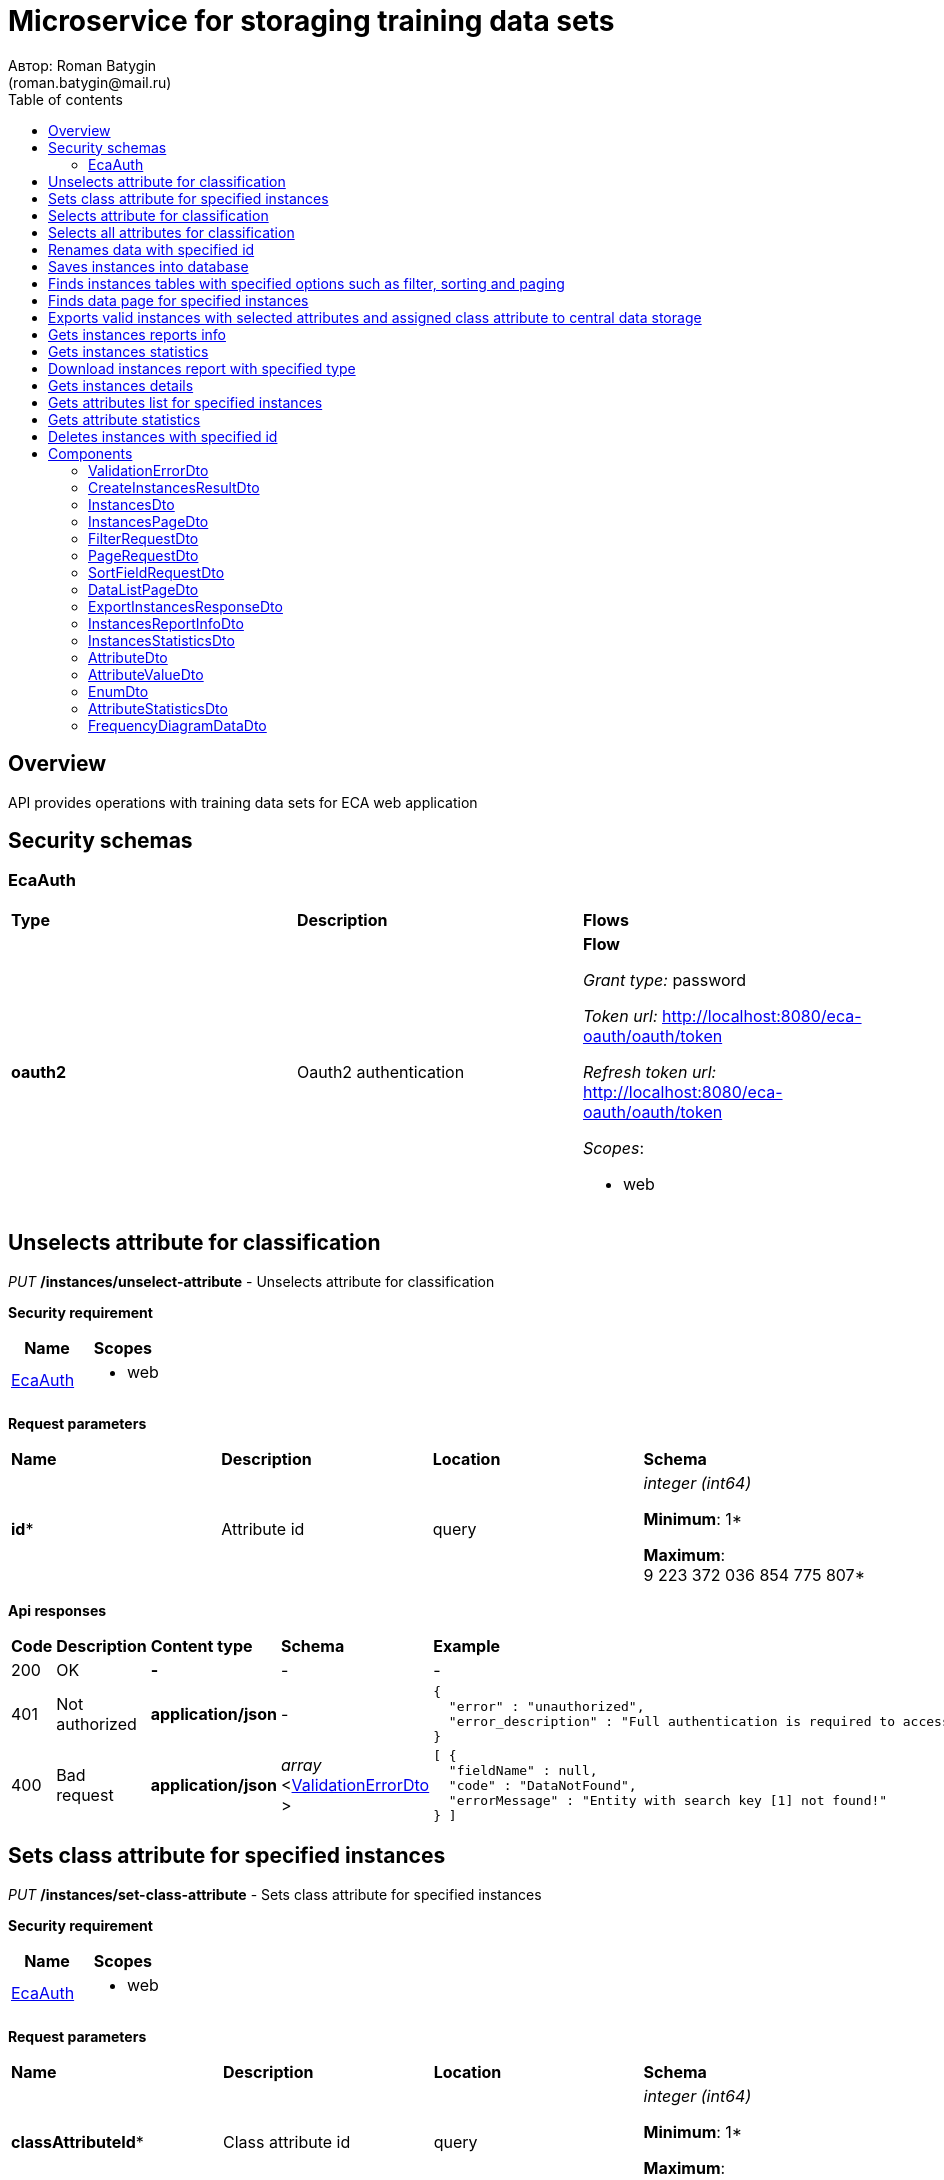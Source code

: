 = Microservice for storaging training data sets
Автор: Roman Batygin
(roman.batygin@mail.ru)
:toc:
:toc-title: Table of contents

== Overview

API provides operations with training data sets for ECA web application

== Security schemas


=== EcaAuth

[width=100%]
|===
|*Type*|*Description*|*Flows*
|*oauth2*
|Oauth2 authentication


a|

*Flow*

__Grant type:__ password

__Token url:__ http://localhost:8080/eca-oauth/oauth/token

__Refresh token url:__ http://localhost:8080/eca-oauth/oauth/token


__Scopes__:


* web

|===

== Unselects attribute for classification

__PUT__ */instances/unselect-attribute* - Unselects attribute for classification

*Security requirement*

[cols="^50%,^50%",options="header"]
|===
|*Name*|*Scopes*
|
<<EcaAuth>>
a|

* web

|===


*Request parameters*
[width=100%]
|===
|*Name*|*Description*|*Location*|*Schema*
|*id**
|Attribute id
|query
a|
__integer__
__(int64)__






*Minimum*: 1*

*Maximum*: 9 223 372 036 854 775 807*








|===

*Api responses*
[width=100%]
|===
|*Code*|*Description*|*Content type*|*Schema*|*Example*
|200
|OK
|*-*
|-
a|
-
|401
|Not authorized
|*application/json*
|-
a|
[source,json]
----
{
  "error" : "unauthorized",
  "error_description" : "Full authentication is required to access this resource"
}
----
|400
|Bad request
|*application/json*
|
__array__
<<<ValidationErrorDto>>
>















a|
[source,json]
----
[ {
  "fieldName" : null,
  "code" : "DataNotFound",
  "errorMessage" : "Entity with search key [1] not found!"
} ]
----
|===

== Sets class attribute for specified instances

__PUT__ */instances/set-class-attribute* - Sets class attribute for specified instances

*Security requirement*

[cols="^50%,^50%",options="header"]
|===
|*Name*|*Scopes*
|
<<EcaAuth>>
a|

* web

|===


*Request parameters*
[width=100%]
|===
|*Name*|*Description*|*Location*|*Schema*
|*classAttributeId**
|Class attribute id
|query
a|
__integer__
__(int64)__






*Minimum*: 1*

*Maximum*: 9 223 372 036 854 775 807*








|===

*Api responses*
[width=100%]
|===
|*Code*|*Description*|*Content type*|*Schema*|*Example*
|200
|OK
|*-*
|-
a|
-
|401
|Not authorized
|*application/json*
|-
a|
[source,json]
----
{
  "error" : "unauthorized",
  "error_description" : "Full authentication is required to access this resource"
}
----
|400
|Bad request
|*application/json*
|
__array__
<<<ValidationErrorDto>>
>















a|
[source,json]
----
[ {
  "fieldName" : null,
  "code" : "InvalidClassAttributeType",
  "errorMessage" : "Class attribute [12] must be nominal"
} ]
----
|===

== Selects attribute for classification

__PUT__ */instances/select-attribute* - Selects attribute for classification

*Security requirement*

[cols="^50%,^50%",options="header"]
|===
|*Name*|*Scopes*
|
<<EcaAuth>>
a|

* web

|===


*Request parameters*
[width=100%]
|===
|*Name*|*Description*|*Location*|*Schema*
|*id**
|Attribute id
|query
a|
__integer__
__(int64)__






*Minimum*: 1*

*Maximum*: 9 223 372 036 854 775 807*








|===

*Api responses*
[width=100%]
|===
|*Code*|*Description*|*Content type*|*Schema*|*Example*
|200
|OK
|*-*
|-
a|
-
|401
|Not authorized
|*application/json*
|-
a|
[source,json]
----
{
  "error" : "unauthorized",
  "error_description" : "Full authentication is required to access this resource"
}
----
|400
|Bad request
|*application/json*
|
__array__
<<<ValidationErrorDto>>
>















a|
[source,json]
----
[ {
  "fieldName" : null,
  "code" : "DataNotFound",
  "errorMessage" : "Entity with search key [1] not found!"
} ]
----
|===

== Selects all attributes for classification

__PUT__ */instances/select-all-attributes* - Selects all attributes for classification

*Security requirement*

[cols="^50%,^50%",options="header"]
|===
|*Name*|*Scopes*
|
<<EcaAuth>>
a|

* web

|===


*Request parameters*
[width=100%]
|===
|*Name*|*Description*|*Location*|*Schema*
|*id**
|Instances id
|query
a|
__integer__
__(int64)__






*Minimum*: 1*

*Maximum*: 9 223 372 036 854 775 807*








|===

*Api responses*
[width=100%]
|===
|*Code*|*Description*|*Content type*|*Schema*|*Example*
|200
|OK
|*-*
|-
a|
-
|401
|Not authorized
|*application/json*
|-
a|
[source,json]
----
{
  "error" : "unauthorized",
  "error_description" : "Full authentication is required to access this resource"
}
----
|400
|Bad request
|*application/json*
|
__array__
<<<ValidationErrorDto>>
>















a|
[source,json]
----
[ {
  "fieldName" : null,
  "code" : "DataNotFound",
  "errorMessage" : "Entity with search key [1] not found!"
} ]
----
|===

== Renames data with specified id

__PUT__ */instances/rename* - Renames data with specified id

*Security requirement*

[cols="^50%,^50%",options="header"]
|===
|*Name*|*Scopes*
|
<<EcaAuth>>
a|

* web

|===


*Request parameters*
[width=100%]
|===
|*Name*|*Description*|*Location*|*Schema*
|*id**
|Instances id
|query
a|
__integer__
__(int64)__






*Minimum*: 1*

*Maximum*: 9 223 372 036 854 775 807*








|*relationName**
|Relation name
|query
a|
__string__


*Min. length*: 1

*Max. length*: 30










|===

*Api responses*
[width=100%]
|===
|*Code*|*Description*|*Content type*|*Schema*|*Example*
|200
|OK
|*-*
|-
a|
-
|401
|Not authorized
|*application/json*
|-
a|
[source,json]
----
{
  "error" : "unauthorized",
  "error_description" : "Full authentication is required to access this resource"
}
----
|400
|Bad request
|*application/json*
|
__array__
<<<ValidationErrorDto>>
>















a|
[source,json]
----
[ {
  "fieldName" : null,
  "code" : "DuplicateInstancesName",
  "errorMessage" : "Instances with name [iris] already exists!"
} ]
----
|===

== Saves instances into database

__POST__ */instances/save* - Saves instances into database

*Security requirement*

[cols="^50%,^50%",options="header"]
|===
|*Name*|*Scopes*
|
<<EcaAuth>>
a|

* web

|===

*Request body*

[width=100%]
|===
|*Content type*|*Required*|*Schema*|*Example*
|*multipart/form-data*
|false
|
__object__















a|
-
|===

*Multipart form data fields*

[width=100%]
|===
|*Name*|*Description*|*Schema*
|*trainingData**
|Training data file
a|
__string__
__(binary)__















|===

*Request parameters*
[width=100%]
|===
|*Name*|*Description*|*Location*|*Schema*
|*relationName**
|Relation name
|query
a|
__string__


*Min. length*: 1

*Max. length*: 30










|===

*Api responses*
[width=100%]
|===
|*Code*|*Description*|*Content type*|*Schema*|*Example*
|200
|OK
|*application/json*
|
<<CreateInstancesResultDto>>















a|
[source,json]
----
{
  "id" : 1,
  "uuid" : "1d2de514-3a87-4620-9b97-c260e24340de",
  "sourceFileName" : "iris.xls",
  "relationName" : "iris"
}
----
|401
|Not authorized
|*application/json*
|-
a|
[source,json]
----
{
  "error" : "unauthorized",
  "error_description" : "Full authentication is required to access this resource"
}
----
|400
|Bad request
|*application/json*
|
__array__
<<<ValidationErrorDto>>
>















a|
[source,json]
----
[ {
  "fieldName" : null,
  "code" : "DuplicateInstancesName",
  "errorMessage" : "Instances with name [iris] already exists!"
} ]
----
|===

== Finds instances tables with specified options such as filter, sorting and paging

__POST__ */instances/list* - Finds instances tables with specified options such as filter, sorting and paging

*Security requirement*

[cols="^50%,^50%",options="header"]
|===
|*Name*|*Scopes*
|
<<EcaAuth>>
a|

* web

|===

*Request body*

[width=100%]
|===
|*Content type*|*Required*|*Schema*|*Example*
|*application/json*
|true
|
<<PageRequestDto>>















a|
[source,json]
----
{
  "page" : 0,
  "size" : 25
}
----
|===



*Api responses*
[width=100%]
|===
|*Code*|*Description*|*Content type*|*Schema*|*Example*
|200
|OK
|*application/json*
|
<<InstancesPageDto>>















a|
[source,json]
----
{
  "content" : [ {
    "id" : 1,
    "uuid" : "1d2de514-3a87-4620-9b97-c260e24340de",
    "relationName" : "iris",
    "numInstances" : 150,
    "numAttributes" : 5,
    "created" : "2021-07-01 14:00:00",
    "createdBy" : "admin",
    "className" : "class"
  } ],
  "page" : 0,
  "totalCount" : 1
}
----
|401
|Not authorized
|*application/json*
|-
a|
[source,json]
----
{
  "error" : "unauthorized",
  "error_description" : "Full authentication is required to access this resource"
}
----
|400
|Bad request
|*application/json*
|
__array__
<<<ValidationErrorDto>>
>















a|
[source,json]
----
[ {
  "fieldName" : "page",
  "code" : "Min",
  "errorMessage" : "must be greater than or equal to 0"
}, {
  "fieldName" : "size",
  "code" : "Min",
  "errorMessage" : "must be greater than or equal to 1"
} ]
----
|===

== Finds data page for specified instances

__POST__ */instances/data-page* - Finds data page for specified instances

*Security requirement*

[cols="^50%,^50%",options="header"]
|===
|*Name*|*Scopes*
|
<<EcaAuth>>
a|

* web

|===

*Request body*

[width=100%]
|===
|*Content type*|*Required*|*Schema*|*Example*
|*application/json*
|true
|
<<PageRequestDto>>















a|
[source,json]
----
{
  "page" : 0,
  "size" : 25
}
----
|===


*Request parameters*
[width=100%]
|===
|*Name*|*Description*|*Location*|*Schema*
|*id**
|Instances id
|query
a|
__integer__
__(int64)__






*Minimum*: 1*

*Maximum*: 9 223 372 036 854 775 807*








|===

*Api responses*
[width=100%]
|===
|*Code*|*Description*|*Content type*|*Schema*|*Example*
|200
|OK
|*application/json*
|
<<DataListPageDto>>















a|
[source,json]
----
{
  "content" : [ [ "5.1", "3.5", "1.4", "0.2", "Iris-setosa" ], [ "4.9", "3.0", "1.4", "0.2", "Iris-setosa" ], [ "4.7", "3.2", "1.3", "0.2", "Iris-setosa" ] ],
  "page" : 0,
  "totalCount" : 3
}
----
|401
|Not authorized
|*application/json*
|-
a|
[source,json]
----
{
  "error" : "unauthorized",
  "error_description" : "Full authentication is required to access this resource"
}
----
|400
|Bad request
|*application/json*
|
__array__
<<<ValidationErrorDto>>
>















a|
[source,json]
----
[ {
  "fieldName" : "page",
  "code" : "Min",
  "errorMessage" : "must be greater than or equal to 0"
}, {
  "fieldName" : "size",
  "code" : "Min",
  "errorMessage" : "must be greater than or equal to 1"
} ]
----
|===

== Exports valid instances with selected attributes and assigned class attribute to central data storage

__POST__ */api/internal/instances/export-valid-instances* - Exports valid instances with selected attributes and assigned class attribute to central data storage

*Security requirement*

[cols="^50%,^50%",options="header"]
|===
|*Name*|*Scopes*
|
<<EcaAuth>>
a|

* web

|===


*Request parameters*
[width=100%]
|===
|*Name*|*Description*|*Location*|*Schema*
|*uuid**
|Instances uuid
|query
a|
__string__


*Min. length*: 1

*Max. length*: 36







*Pattern*: `^[0-9a-f]{8}-[0-9a-f]{4}-[34][0-9a-f]{3}-[89ab][0-9a-f]{3}-[0-9a-f]{12}$`


|===

*Api responses*
[width=100%]
|===
|*Code*|*Description*|*Content type*|*Schema*|*Example*
|200
|OK
|*application/json*
|
<<ExportInstancesResponseDto>>















a|
[source,json]
----
{
  "externalDataUuid" : "1d2de514-3a87-4620-9b97-c260e24340de"
}
----
|400
|Bad request
|*application/json*
|
__array__
<<<ValidationErrorDto>>
>















a|
[source,json]
----
[ {
  "fieldName" : null,
  "code" : "SelectedAttributesNumberIsTooLow",
  "errorMessage" : "Selected attributes number must be greater than or equal to [2] for table [iris]"
} ]
----
|===

== Gets instances reports info

__GET__ */instances/reports-info* - Gets instances reports info

*Security requirement*

[cols="^50%,^50%",options="header"]
|===
|*Name*|*Scopes*
|
<<EcaAuth>>
a|

* web

|===



*Api responses*
[width=100%]
|===
|*Code*|*Description*|*Content type*|*Schema*|*Example*
|200
|OK
|*application/json*
|
__array__
<<<InstancesReportInfoDto>>
>















a|
[source,json]
----
[ {
  "title" : "Microsoft Excel (.xlsx)",
  "reportType" : "XLS",
  "fileExtension" : "xlsx"
}, {
  "title" : "Формат CSV (.csv)",
  "reportType" : "CSV",
  "fileExtension" : "csv"
}, {
  "title" : "Формат Arff (.arff)",
  "reportType" : "ARFF",
  "fileExtension" : "arff"
}, {
  "title" : "Json формат (.json)",
  "reportType" : "JSON",
  "fileExtension" : "json"
}, {
  "title" : "Xml формат (.xml)",
  "reportType" : "XML",
  "fileExtension" : "xml"
}, {
  "title" : "Текстовый формат (.txt)",
  "reportType" : "TXT",
  "fileExtension" : "txt"
}, {
  "title" : "Формат данных (.data)",
  "reportType" : "DATA",
  "fileExtension" : "data"
}, {
  "title" : "Microsoft Word (.docx)",
  "reportType" : "DOCX",
  "fileExtension" : "docx"
} ]
----
|401
|Not authorized
|*application/json*
|-
a|
[source,json]
----
{
  "error" : "unauthorized",
  "error_description" : "Full authentication is required to access this resource"
}
----
|===

== Gets instances statistics

__GET__ */instances/instances-stats/{id}* - Gets instances statistics

*Security requirement*

[cols="^50%,^50%",options="header"]
|===
|*Name*|*Scopes*
|
<<EcaAuth>>
a|

* web

|===


*Request parameters*
[width=100%]
|===
|*Name*|*Description*|*Location*|*Schema*
|*id**
|Instances id
|path
a|
__integer__
__(int64)__






*Minimum*: 1*

*Maximum*: 9 223 372 036 854 775 807*








|===

*Api responses*
[width=100%]
|===
|*Code*|*Description*|*Content type*|*Schema*|*Example*
|200
|OK
|*application/json*
|
<<InstancesStatisticsDto>>















a|
[source,json]
----
{
  "id" : 1,
  "uuid" : "1d2de514-3a87-4620-9b97-c260e24340de",
  "relationName" : "iris",
  "numInstances" : 150,
  "numAttributes" : 5,
  "className" : "class",
  "numClasses" : 4,
  "numNumericAttributes" : 4,
  "numNominalAttributes" : 1,
  "numDateAttributes" : 0
}
----
|401
|Not authorized
|*application/json*
|-
a|
[source,json]
----
{
  "error" : "unauthorized",
  "error_description" : "Full authentication is required to access this resource"
}
----
|400
|Bad request
|*application/json*
|
__array__
<<<ValidationErrorDto>>
>















a|
[source,json]
----
[ {
  "fieldName" : null,
  "code" : "DataNotFound",
  "errorMessage" : "Entity with search key [1] not found!"
} ]
----
|===

== Download instances report with specified type

__GET__ */instances/download* - Download instances report with specified type

*Security requirement*

[cols="^50%,^50%",options="header"]
|===
|*Name*|*Scopes*
|
<<EcaAuth>>
a|

* web

|===


*Request parameters*
[width=100%]
|===
|*Name*|*Description*|*Location*|*Schema*
|*id**
|Instances id
|query
a|
__integer__
__(int64)__






*Minimum*: 1*

*Maximum*: 9 223 372 036 854 775 807*








|*reportType**
|Report type
|query
a|
__string__















*Values*:

* XLS

* CSV

* ARFF

* JSON

* XML

* TXT

* DATA

* DOCX
|===

*Api responses*
[width=100%]
|===
|*Code*|*Description*|*Content type*|*Schema*|*Example*
|200
|OK
|*-*
|-
a|
-
|401
|Not authorized
|*application/json*
|-
a|
[source,json]
----
{
  "error" : "unauthorized",
  "error_description" : "Full authentication is required to access this resource"
}
----
|400
|Bad request
|*application/json*
|
__array__
<<<ValidationErrorDto>>
>















a|
[source,json]
----
[ {
  "fieldName" : null,
  "code" : "DataNotFound",
  "errorMessage" : "Entity with search key [1] not found!"
} ]
----
|===

== Gets instances details

__GET__ */instances/details/{id}* - Gets instances details

*Security requirement*

[cols="^50%,^50%",options="header"]
|===
|*Name*|*Scopes*
|
<<EcaAuth>>
a|

* web

|===


*Request parameters*
[width=100%]
|===
|*Name*|*Description*|*Location*|*Schema*
|*id**
|Instances id
|path
a|
__integer__
__(int64)__






*Minimum*: 1*

*Maximum*: 9 223 372 036 854 775 807*








|===

*Api responses*
[width=100%]
|===
|*Code*|*Description*|*Content type*|*Schema*|*Example*
|200
|OK
|*application/json*
|
<<InstancesDto>>















a|
[source,json]
----
{
  "id" : 1,
  "uuid" : "1d2de514-3a87-4620-9b97-c260e24340de",
  "relationName" : "iris",
  "numInstances" : 150,
  "numAttributes" : 5,
  "created" : "2021-07-01 14:00:00",
  "createdBy" : "admin",
  "className" : "class"
}
----
|401
|Not authorized
|*application/json*
|-
a|
[source,json]
----
{
  "error" : "unauthorized",
  "error_description" : "Full authentication is required to access this resource"
}
----
|400
|Bad request
|*application/json*
|
__array__
<<<ValidationErrorDto>>
>















a|
[source,json]
----
[ {
  "fieldName" : null,
  "code" : "DataNotFound",
  "errorMessage" : "Entity with search key [1] not found!"
} ]
----
|===

== Gets attributes list for specified instances

__GET__ */instances/attributes/{id}* - Gets attributes list for specified instances

*Security requirement*

[cols="^50%,^50%",options="header"]
|===
|*Name*|*Scopes*
|
<<EcaAuth>>
a|

* web

|===


*Request parameters*
[width=100%]
|===
|*Name*|*Description*|*Location*|*Schema*
|*id**
|Instances id
|path
a|
__integer__
__(int64)__






*Minimum*: 1*

*Maximum*: 9 223 372 036 854 775 807*








|===

*Api responses*
[width=100%]
|===
|*Code*|*Description*|*Content type*|*Schema*|*Example*
|200
|OK
|*application/json*
|
__array__
<<<AttributeDto>>
>















a|
[source,json]
----
[ {
  "id" : 1,
  "name" : "x1",
  "index" : 0,
  "selected" : true,
  "type" : {
    "value" : "NUMERIC",
    "description" : "Числовой"
  }
}, {
  "id" : 2,
  "name" : "x2",
  "index" : 1,
  "selected" : true,
  "type" : {
    "value" : "NUMERIC",
    "description" : "Числовой"
  }
}, {
  "id" : 3,
  "name" : "x3",
  "index" : 2,
  "selected" : true,
  "type" : {
    "value" : "NUMERIC",
    "description" : "Числовой"
  }
}, {
  "id" : 4,
  "name" : "x4",
  "index" : 3,
  "selected" : true,
  "type" : {
    "value" : "NUMERIC",
    "description" : "Числовой"
  }
}, {
  "id" : 5,
  "name" : "class",
  "index" : 4,
  "selected" : true,
  "type" : {
    "value" : "NOMINAL",
    "description" : "Категориальный"
  },
  "values" : [ {
    "id" : 133,
    "index" : 0,
    "value" : "Iris-setosa"
  }, {
    "id" : 133,
    "index" : 1,
    "value" : "Iris-versicolor"
  }, {
    "id" : 133,
    "index" : 2,
    "value" : "Iris-verginica"
  } ]
} ]
----
|401
|Not authorized
|*application/json*
|-
a|
[source,json]
----
{
  "error" : "unauthorized",
  "error_description" : "Full authentication is required to access this resource"
}
----
|400
|Bad request
|*application/json*
|
__array__
<<<ValidationErrorDto>>
>















a|
[source,json]
----
[ {
  "fieldName" : null,
  "code" : "DataNotFound",
  "errorMessage" : "Entity with search key [1] not found!"
} ]
----
|===

== Gets attribute statistics

__GET__ */instances/attribute-stats/{id}* - Gets attribute statistics

*Security requirement*

[cols="^50%,^50%",options="header"]
|===
|*Name*|*Scopes*
|
<<EcaAuth>>
a|

* web

|===


*Request parameters*
[width=100%]
|===
|*Name*|*Description*|*Location*|*Schema*
|*id**
|Attribute id
|path
a|
__integer__
__(int64)__






*Minimum*: 1*

*Maximum*: 9 223 372 036 854 775 807*








|===

*Api responses*
[width=100%]
|===
|*Code*|*Description*|*Content type*|*Schema*|*Example*
|200
|OK
|*application/json*
|
<<AttributeStatisticsDto>>















a|
[source,json]
----
{
  "id" : 7,
  "name" : "duration",
  "index" : 1,
  "type" : {
    "value" : "NUMERIC",
    "description" : "Числовой"
  },
  "minValue" : 4.0,
  "maxValue" : 72.0,
  "meanValue" : 20.903,
  "varianceValue" : 145.415,
  "stdDevValue" : 12.0588,
  "frequencyDiagramValues" : [ {
    "code" : null,
    "frequency" : 171,
    "lowerBound" : 4.0,
    "upperBound" : 10.8
  }, {
    "code" : null,
    "frequency" : 262,
    "lowerBound" : 10.8,
    "upperBound" : 17.6
  }, {
    "code" : null,
    "frequency" : 337,
    "lowerBound" : 17.6,
    "upperBound" : 24.4
  }, {
    "code" : null,
    "frequency" : 57,
    "lowerBound" : 24.4,
    "upperBound" : 31.2
  }, {
    "code" : null,
    "frequency" : 86,
    "lowerBound" : 31.2,
    "upperBound" : 38.0
  }, {
    "code" : null,
    "frequency" : 17,
    "lowerBound" : 38.0,
    "upperBound" : 44.8
  }, {
    "code" : null,
    "frequency" : 54,
    "lowerBound" : 44.8,
    "upperBound" : 51.6
  }, {
    "code" : null,
    "frequency" : 2,
    "lowerBound" : 51.6,
    "upperBound" : 58.4
  }, {
    "code" : null,
    "frequency" : 13,
    "lowerBound" : 58.4,
    "upperBound" : 65.2
  }, {
    "code" : null,
    "frequency" : 1,
    "lowerBound" : 65.2,
    "upperBound" : 72.0
  } ]
}
----
|401
|Not authorized
|*application/json*
|-
a|
[source,json]
----
{
  "error" : "unauthorized",
  "error_description" : "Full authentication is required to access this resource"
}
----
|400
|Bad request
|*application/json*
|
__array__
<<<ValidationErrorDto>>
>















a|
[source,json]
----
[ {
  "fieldName" : null,
  "code" : "DataNotFound",
  "errorMessage" : "Entity with search key [1] not found!"
} ]
----
|===

== Deletes instances with specified id

__DELETE__ */instances/delete* - Deletes instances with specified id

*Security requirement*

[cols="^50%,^50%",options="header"]
|===
|*Name*|*Scopes*
|
<<EcaAuth>>
a|

* web

|===


*Request parameters*
[width=100%]
|===
|*Name*|*Description*|*Location*|*Schema*
|*id**
|Instances id
|query
a|
__integer__
__(int64)__






*Minimum*: 1*

*Maximum*: 9 223 372 036 854 775 807*








|===

*Api responses*
[width=100%]
|===
|*Code*|*Description*|*Content type*|*Schema*|*Example*
|200
|OK
|*-*
|-
a|
-
|401
|Not authorized
|*application/json*
|-
a|
[source,json]
----
{
  "error" : "unauthorized",
  "error_description" : "Full authentication is required to access this resource"
}
----
|400
|Bad request
|*application/json*
|
__array__
<<<ValidationErrorDto>>
>















a|
[source,json]
----
[ {
  "fieldName" : null,
  "code" : "DataNotFound",
  "errorMessage" : "Entity with search key [1] not found!"
} ]
----
|===


== Components
=== ValidationErrorDto
:table-caption: Table
.Validation error model
[width=100%]
|===
|*Name*|*Description*|*Schema*
|*fieldName*
|Field name
a|
__string__




*Max. length*: 255










|*code*
|Error code
a|
__string__




*Max. length*: 255










|*errorMessage*
|Error message
a|
__string__




*Max. length*: 1 000










|===
=== CreateInstancesResultDto
:table-caption: Table
.Create instances result model
[width=100%]
|===
|*Name*|*Description*|*Schema*
|*id**
|Instances id
a|
__integer__
__(int64)__






*Minimum*: 1*

*Maximum*: 9 223 372 036 854 775 807*








|*uuid**
|Instances uuid
a|
__string__




*Max. length*: 36










|*sourceFileName**
|Source file name
a|
__string__




*Max. length*: 255










|*relationName**
|Relation name
a|
__string__




*Max. length*: 255










|===
=== InstancesDto
:table-caption: Table
.Instances model
[width=100%]
|===
|*Name*|*Description*|*Schema*
|*id*
|Instances id
a|
__integer__
__(int64)__






*Minimum*: 1*

*Maximum*: 9 223 372 036 854 775 807*








|*uuid*
|Instances uuid
a|
__string__




*Max. length*: 36










|*relationName*
|Instances name
a|
__string__




*Max. length*: 255










|*numInstances*
|Instances number
a|
__integer__
__(int32)__






*Minimum*: 0*

*Maximum*: 2 147 483 647*








|*numAttributes*
|Attributes number
a|
__integer__
__(int32)__






*Minimum*: 0*

*Maximum*: 2 147 483 647*








|*className*
|Class name
a|
__string__




*Max. length*: 255










|*created*
|Instances creation date
a|
__string__




*Max. length*: 19










|*createdBy*
|User name
a|
__string__




*Max. length*: 255










|===
=== InstancesPageDto
:table-caption: Table
.Instances page dto
[width=100%]
|===
|*Name*|*Description*|*Schema*
|*content*
|-
a|
__array__
<<<InstancesDto>>
>










*Max. items*: 100




|*page*
|Page number
a|
__integer__
__(int32)__






*Minimum*: 0*

*Maximum*: 2 147 483 647*








|*totalCount*
|Total elements count in all pages
a|
__integer__
__(int64)__






*Minimum*: 0*

*Maximum*: 9 223 372 036 854 775 807*








|===
=== FilterRequestDto
:table-caption: Table
.Filter request model
[width=100%]
|===
|*Name*|*Description*|*Schema*
|*name**
|Filter column name
a|
__string__


*Min. length*: 1

*Max. length*: 255










|*values*
|-
a|
__array__
<string
>








*Min. items*: 0

*Max. items*: 50




|*matchMode**
|Match mode type
a|
__string__


*Min. length*: 1

*Max. length*: 255










*Values*:

* EQUALS

* LIKE

* RANGE
|===
=== PageRequestDto
:table-caption: Table
.Page request model
[width=100%]
|===
|*Name*|*Description*|*Schema*
|*page**
|Page number
a|
__integer__
__(int32)__






*Minimum*: 0*

*Maximum*: 2 147 483 647*








|*size**
|Page size
a|
__integer__
__(int32)__






*Minimum*: 1*

*Maximum*: 100*








|*sortFields*
|Sort fields
a|
__array__
<<<SortFieldRequestDto>>
>








*Min. items*: 0

*Max. items*: 50




|*searchQuery*
|Search query string
a|
__string__


*Min. length*: 0

*Max. length*: 255










|*filters*
|Filters list
a|
__array__
<<<FilterRequestDto>>
>








*Min. items*: 0

*Max. items*: 50




|===
=== SortFieldRequestDto
:table-caption: Table
.Sort field request model
[width=100%]
|===
|*Name*|*Description*|*Schema*
|*sortField**
|Sort field
a|
__string__


*Min. length*: 1

*Max. length*: 255










|*ascending*
|Is ascending sort?
a|
__boolean__















|===
=== DataListPageDto
:table-caption: Table
.Data list page dto
[width=100%]
|===
|*Name*|*Description*|*Schema*
|*content*
|-
a|
__array__
<array
<string
>>










*Max. items*: 100




|*page*
|Page number
a|
__integer__
__(int32)__






*Minimum*: 0*

*Maximum*: 2 147 483 647*








|*totalCount*
|Total elements count in all pages
a|
__integer__
__(int64)__






*Minimum*: 0*

*Maximum*: 9 223 372 036 854 775 807*








|===
=== ExportInstancesResponseDto
:table-caption: Table
.Export instances response dto
[width=100%]
|===
|*Name*|*Description*|*Schema*
|*externalDataUuid*
|External instances uuid in central data storage
a|
__string__




*Max. length*: 36










|===
=== InstancesReportInfoDto
:table-caption: Table
.Instances report info model
[width=100%]
|===
|*Name*|*Description*|*Schema*
|*reportType*
|Report type
a|
__string__




*Max. length*: 255










|*title*
|Report title
a|
__string__




*Max. length*: 255










|*fileExtension*
|Report file extension
a|
__string__




*Max. length*: 255










|===
=== InstancesStatisticsDto
:table-caption: Table
.Instances statistics model
[width=100%]
|===
|*Name*|*Description*|*Schema*
|*id*
|Instances id
a|
__integer__
__(int64)__






*Minimum*: 1*

*Maximum*: 9 223 372 036 854 775 807*








|*uuid*
|Instances uuid
a|
__string__




*Max. length*: 36










|*relationName*
|Instances name
a|
__string__




*Max. length*: 255










|*numInstances*
|Instances number
a|
__integer__
__(int32)__






*Minimum*: 0*

*Maximum*: 2 147 483 647*








|*numAttributes*
|Attributes number
a|
__integer__
__(int32)__






*Minimum*: 0*

*Maximum*: 2 147 483 647*








|*className*
|Class name
a|
__string__




*Max. length*: 255










|*numClasses*
|Classes number
a|
__integer__
__(int32)__






*Minimum*: 0*

*Maximum*: 2 147 483 647*








|*numNumericAttributes*
|Numeric attributes number
a|
__integer__
__(int32)__






*Minimum*: 0*

*Maximum*: 2 147 483 647*








|*numNominalAttributes*
|Nominal attributes number
a|
__integer__
__(int32)__






*Minimum*: 0*

*Maximum*: 2 147 483 647*








|*numDateAttributes*
|Date attributes number
a|
__integer__
__(int32)__






*Minimum*: 0*

*Maximum*: 2 147 483 647*








|===
=== AttributeDto
:table-caption: Table
.Attribute model
[width=100%]
|===
|*Name*|*Description*|*Schema*
|*id*
|ID
a|
__integer__
__(int64)__






*Minimum*: 1*

*Maximum*: 9 223 372 036 854 775 807*








|*name*
|Attribute name
a|
__string__




*Max. length*: 255










|*index*
|Attribute index
a|
__integer__
__(int32)__






*Minimum*: 0*

*Maximum*: 2 147 483 647*








|*selected*
|Is attribute selected?
a|
__boolean__















|*type*
|-
a|
<<EnumDto>>















|*values*
|-
a|
__array__
<<<AttributeValueDto>>
>















|===
=== AttributeValueDto
:table-caption: Table
.Attribute value model
[width=100%]
|===
|*Name*|*Description*|*Schema*
|*id*
|ID
a|
__integer__
__(int64)__






*Minimum*: 1*

*Maximum*: 9 223 372 036 854 775 807*








|*index*
|Attribute value index
a|
__integer__
__(int32)__






*Minimum*: 0*

*Maximum*: 2 147 483 647*








|*value*
|Attribute value
a|
__string__




*Max. length*: 255










|===
=== EnumDto
:table-caption: Table
.Enum dto model
[width=100%]
|===
|*Name*|*Description*|*Schema*
|*value**
|Enum value
a|
__string__




*Max. length*: 255










|*description**
|Enum value description
a|
__string__




*Max. length*: 255










|===
=== AttributeStatisticsDto
:table-caption: Table
.Attribute statistics model
[width=100%]
|===
|*Name*|*Description*|*Schema*
|*id*
|Attribute id
a|
__integer__
__(int64)__






*Minimum*: 1*

*Maximum*: 9 223 372 036 854 775 807*








|*name*
|Attribute name
a|
__string__




*Max. length*: 255










|*index*
|Attribute index
a|
__integer__
__(int32)__






*Minimum*: 0*

*Maximum*: 2 147 483 647*








|*type*
|-
a|
<<EnumDto>>















|*minValue*
|Minimum value
a|
__number__






*Minimum*: -2 147 483 648*

*Maximum*: 2 147 483 647*








|*maxValue*
|Maximum value
a|
__number__






*Minimum*: -2 147 483 648*

*Maximum*: 2 147 483 647*








|*meanValue*
|Mean value
a|
__number__






*Minimum*: -2 147 483 648*

*Maximum*: 2 147 483 647*








|*varianceValue*
|Variance value
a|
__number__






*Minimum*: 0*

*Maximum*: 1*








|*stdDevValue*
|Standard deviation value
a|
__number__






*Minimum*: 0*

*Maximum*: 1*








|*frequencyDiagramValues*
|Frequency diagram values
a|
__array__
<<<FrequencyDiagramDataDto>>
>















|===
=== FrequencyDiagramDataDto
:table-caption: Table
.Frequency diagram data dto
[width=100%]
|===
|*Name*|*Description*|*Schema*
|*code*
|Attribute value code
a|
__string__




*Max. length*: 255










|*frequency*
|Frequency value
a|
__integer__
__(int32)__






*Minimum*: 0*

*Maximum*: 2 147 483 647*








|*lowerBound*
|Interval lower bound
a|
__number__






*Minimum*: -2 147 483 648*

*Maximum*: 2 147 483 647*








|*upperBound*
|Interval upper bound
a|
__number__






*Minimum*: -2 147 483 648*

*Maximum*: 2 147 483 647*








|===
